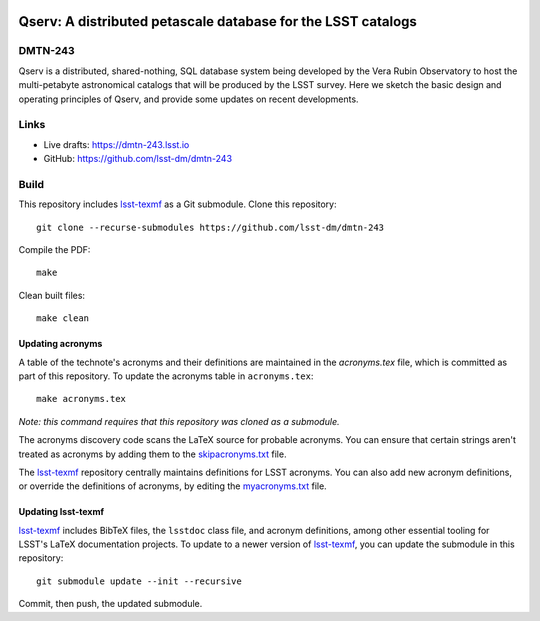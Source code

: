 .. image:: https://img.shields.io/badge/dmtn--243-lsst.io-brightgreen.svg
   :target: https://dmtn-243.lsst.io
.. image:: https://github.com/lsst-dm/dmtn-243/workflows/CI/badge.svg
   :target: https://github.com/lsst-dm/dmtn-243/actions/

#############################################################
Qserv: A distributed petascale database for the LSST catalogs
#############################################################

DMTN-243
========

Qserv is a distributed, shared-nothing, SQL database system being developed by the Vera Rubin Observatory to host the multi-petabyte astronomical catalogs that will be produced by the LSST survey. Here we sketch the basic design and operating principles of Qserv, and provide some updates on recent developments.

Links
=====

- Live drafts: https://dmtn-243.lsst.io
- GitHub: https://github.com/lsst-dm/dmtn-243

Build
=====

This repository includes lsst-texmf_ as a Git submodule.
Clone this repository::

    git clone --recurse-submodules https://github.com/lsst-dm/dmtn-243

Compile the PDF::

    make

Clean built files::

    make clean

Updating acronyms
-----------------

A table of the technote's acronyms and their definitions are maintained in the `acronyms.tex` file, which is committed as part of this repository.
To update the acronyms table in ``acronyms.tex``::

    make acronyms.tex

*Note: this command requires that this repository was cloned as a submodule.*

The acronyms discovery code scans the LaTeX source for probable acronyms.
You can ensure that certain strings aren't treated as acronyms by adding them to the `skipacronyms.txt <./skipacronyms.txt>`_ file.

The lsst-texmf_ repository centrally maintains definitions for LSST acronyms.
You can also add new acronym definitions, or override the definitions of acronyms, by editing the `myacronyms.txt <./myacronyms.txt>`_ file.

Updating lsst-texmf
-------------------

`lsst-texmf`_ includes BibTeX files, the ``lsstdoc`` class file, and acronym definitions, among other essential tooling for LSST's LaTeX documentation projects.
To update to a newer version of `lsst-texmf`_, you can update the submodule in this repository::

   git submodule update --init --recursive

Commit, then push, the updated submodule.

.. _lsst-texmf: https://github.com/lsst/lsst-texmf

